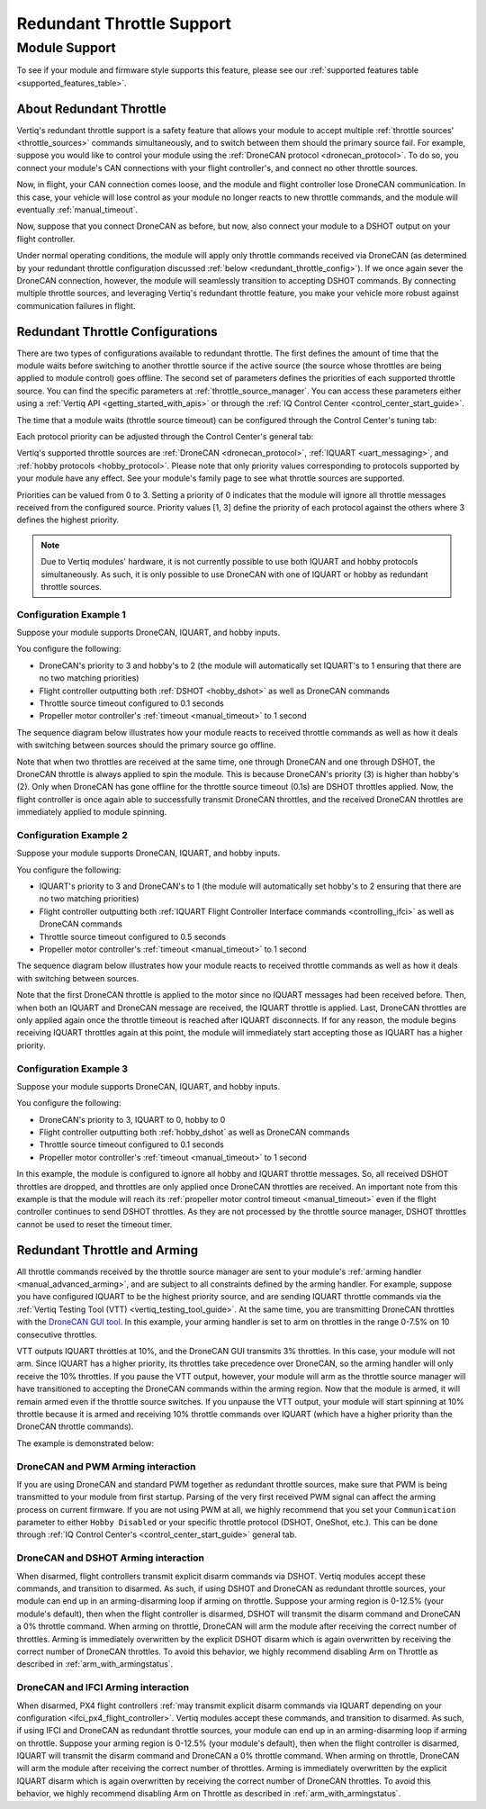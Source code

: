 .. _redundant_throttle_manual:

##############################
Redundant Throttle Support
##############################

Module Support
===============

To see if your module and firmware style supports this feature, please see our :ref:`supported features table <supported_features_table>`.

***************************
About Redundant Throttle
***************************

Vertiq's redundant throttle support is a safety feature that allows your module to accept multiple :ref:`throttle sources' <throttle_sources>` commands simultaneously, and to switch between them should 
the primary source fail. For example, suppose you would like to control your module using the :ref:`DroneCAN protocol <dronecan_protocol>`. To do so, you connect your module's 
CAN connections with your flight controller's, and connect no other throttle sources. 

.. image:: ../_static/manual_images/redundant_throttle/basic_can_connection.png
    :width: 50%

Now, in flight, your CAN connection comes loose, and the module and flight controller lose DroneCAN communication. In this case, your vehicle will lose control as your module no longer 
reacts to new throttle commands, and the module will eventually :ref:`manual_timeout`.

Now, suppose that you connect DroneCAN as before, but now, also connect your module to a DSHOT output on your flight controller.

.. image:: ../_static/manual_images/redundant_throttle/dshot_and_dronecan_connection.png
    :width: 50%

Under normal operating conditions, the module will apply only throttle commands received via DroneCAN (as determined by your redundant throttle configuration discussed :ref:`below <redundant_throttle_config>`). 
If we once again sever the DroneCAN connection, however, the module will seamlessly transition to accepting DSHOT commands. By connecting multiple throttle sources, and 
leveraging Vertiq's redundant throttle feature, you make your vehicle more robust against communication failures in flight.


.. _redundant_throttle_config:

***************************************
Redundant Throttle Configurations
***************************************

There are two types of configurations available to redundant throttle. The first defines the amount of time that the module waits before switching to another throttle 
source if the active source (the source whose throttles are being applied to module control) goes offline. The second set of parameters defines the priorities of each supported throttle source. You can find the specific parameters 
at :ref:`throttle_source_manager`. You can access these parameters either using a :ref:`Vertiq API <getting_started_with_apis>` or through the :ref:`IQ Control Center <control_center_start_guide>`. 

The time that a module waits (throttle source timeout) can be configured through the Control Center's tuning tab:

.. image:: ../_static/manual_images/redundant_throttle/throttle_source_to.png

Each protocol priority can be adjusted through the Control Center's general tab:

.. image:: ../_static/manual_images/redundant_throttle/control_center_params.png

Vertiq's supported throttle sources are :ref:`DroneCAN <dronecan_protocol>`, :ref:`IQUART <uart_messaging>`, and :ref:`hobby protocols <hobby_protocol>`. Please note that only priority values corresponding to protocols supported by 
your module have any effect. See your module's family page to see what throttle sources are supported.

Priorities can be valued from 0 to 3. Setting a priority of 0 indicates that the module will ignore all throttle messages received from the configured source. 
Priority values [1, 3] define the priority of each protocol against the others where 3 defines the highest priority.

.. note:: 
    Due to Vertiq modules' hardware, it is not currently possible to use both IQUART and hobby protocols simultaneously. As such, it is only possible to use DroneCAN with one of IQUART 
    or hobby as redundant throttle sources.

Configuration Example 1
##########################

Suppose your module supports DroneCAN, IQUART, and hobby inputs. 

You configure the following:

- DroneCAN's priority to 3 and hobby's to 2 (the module will automatically set IQUART's to 1 ensuring that there are no two matching priorities)
- Flight controller outputting both :ref:`DSHOT <hobby_dshot>` as well as DroneCAN commands
- Throttle source timeout configured to 0.1 seconds
- Propeller motor controller's :ref:`timeout <manual_timeout>` to 1 second

The sequence diagram below illustrates how your module reacts to received throttle commands as well as how it deals with switching between sources should the primary source go offline.

.. image:: ../_static/manual_images/redundant_throttle/dronecan_dshot_example.png
    :width: 50%

Note that when two throttles are received at the same time, one through DroneCAN and one through DSHOT, the DroneCAN throttle is always applied to spin the module. This is because DroneCAN's 
priority (3) is higher than hobby's (2). Only when DroneCAN has gone offline for the throttle source timeout (0.1s) are DSHOT throttles applied. Now, the flight controller is 
once again able to successfully transmit DroneCAN throttles, and the received DroneCAN throttles are immediately applied to module spinning.

Configuration Example 2
##########################

Suppose your module supports DroneCAN, IQUART, and hobby inputs. 

You configure the following:

- IQUART's priority to 3 and DroneCAN's to 1 (the module will automatically set hobby's to 2 ensuring that there are no two matching priorities)
- Flight controller outputting both :ref:`IQUART Flight Controller Interface commands <controlling_ifci>` as well as DroneCAN commands
- Throttle source timeout configured to 0.5 seconds
- Propeller motor controller's :ref:`timeout <manual_timeout>` to 1 second

The sequence diagram below illustrates how your module reacts to received throttle commands as well as how it deals with switching between sources.

.. image:: ../_static/manual_images/redundant_throttle/iquart_prio_example.png
    :width: 50%

Note that the first DroneCAN throttle is applied to the motor since no IQUART messages had been received before. Then, when both an IQUART and DroneCAN message are received, 
the IQUART throttle is applied. Last, DroneCAN throttles are only applied again once the throttle timeout is reached after IQUART disconnects. If for any reason, the module begins receiving 
IQUART throttles again at this point, the module will immediately start accepting those as IQUART has a higher priority.

Configuration Example 3
##########################

Suppose your module supports DroneCAN, IQUART, and hobby inputs. 

You configure the following:

- DroneCAN's priority to 3, IQUART to 0, hobby to 0
- Flight controller outputting both :ref:`hobby_dshot` as well as DroneCAN commands
- Throttle source timeout configured to 0.1 seconds
- Propeller motor controller's :ref:`timeout <manual_timeout>` to 1 second

.. image:: ../_static/manual_images/redundant_throttle/dshot_ignored_ex.png
    :width: 70%

In this example, the module is configured to ignore all hobby and IQUART throttle messages. So, all received DSHOT throttles are dropped, and throttles are only applied once DroneCAN 
throttles are received. An important note from this example is that the module will reach its :ref:`propeller motor control timeout <manual_timeout>` even if the 
flight controller continues to send DSHOT throttles. As they are not processed by the throttle source manager, DSHOT throttles cannot be used to reset the timeout timer.

.. _redundant_arming_interactions:

********************************
Redundant Throttle and Arming
********************************

All throttle commands received by the throttle source manager are sent to your module's :ref:`arming handler <manual_advanced_arming>`, and are subject to all constraints defined by the arming handler. 
For example, suppose you have configured IQUART to be the highest priority source, and are sending IQUART throttle commands via the :ref:`Vertiq Testing Tool (VTT) <vertiq_testing_tool_guide>`. At the same 
time, you are transmitting DroneCAN throttles with the `DroneCAN GUI tool <https://dronecan.github.io/GUI_Tool/Overview/>`_. In this example, your arming handler is set to arm on throttles in the range 0-7.5% on 10 
consecutive throttles.

VTT outputs IQUART throttles at 10%, and the DroneCAN GUI transmits 3% throttles. In this case, your module will not arm. Since IQUART has a higher priority, its throttles take 
precedence over DroneCAN, so the arming handler will only receive the 10% throttles. If you pause the VTT output, however, your module will arm as the throttle source manager will 
have transitioned to accepting the DroneCAN commands within the arming region. Now that the module is armed, it will remain armed even if the throttle source switches. If you unpause 
the VTT output, your module will start spinning at 10% throttle because it is armed and receiving 10% throttle commands over IQUART (which have a higher priority than the 
DroneCAN throttle commands).

The example is demonstrated below:

.. raw:: html

    <style type="text/css">
    .center_vid {   margin-left: auto;
                    margin-right: auto;
                    display: block;
                    width: 75%; 
                }
    </style>
    <video class='center_vid' controls><source src="../_static/manual_images/redundant_throttle/redundant_arming_example.mp4" type="video/mp4"></video>

DroneCAN and PWM Arming interaction
#######################################

If you are using DroneCAN and standard PWM together as redundant throttle sources, make sure that PWM is being transmitted to your module from first startup. Parsing of the very first 
received PWM signal can affect the arming process on current firmware. If you are not using PWM at all, we highly recommend that you set your ``Communication`` parameter to 
either ``Hobby Disabled`` or your specific throttle protocol (DSHOT, OneShot, etc.). This can be done through  :ref:`IQ Control Center's <control_center_start_guide>` general tab.

  .. image:: ../_static/control_center_pics/servo_getting_started/servo_comms_param.png


DroneCAN and DSHOT Arming interaction
#######################################

When disarmed, flight controllers transmit explicit disarm commands via DSHOT. Vertiq modules accept these commands, and transition to disarmed. As such, if using DSHOT and DroneCAN as 
redundant throttle sources, your module can end up in an arming-disarming loop if arming on throttle. Suppose your arming region is 0-12.5% (your module's default), then when the flight controller 
is disarmed, DSHOT will transmit the disarm command and DroneCAN a 0% throttle command. When arming on throttle, DroneCAN will arm the module after receiving the correct number of 
throttles. Arming is immediately overwritten by the explicit DSHOT disarm which is again overwritten by receiving the correct number of DroneCAN throttles. To avoid this behavior, 
we highly recommend disabling Arm on Throttle as described in :ref:`arm_with_armingstatus`.

DroneCAN and IFCI Arming interaction
#######################################

When disarmed, PX4 flight controllers :ref:`may transmit explicit disarm commands via IQUART depending on your configuration <ifci_px4_flight_controller>`. Vertiq modules accept these commands, and transition to disarmed. As such, if using IFCI and DroneCAN as 
redundant throttle sources, your module can end up in an arming-disarming loop if arming on throttle. Suppose your arming region is 0-12.5% (your module's default), then when the flight controller 
is disarmed, IQUART will transmit the disarm command and DroneCAN a 0% throttle command. When arming on throttle, DroneCAN will arm the module after receiving the correct number of 
throttles. Arming is immediately overwritten by the explicit IQUART disarm which is again overwritten by receiving the correct number of DroneCAN throttles. To avoid this behavior, 
we highly recommend disabling Arm on Throttle as described in :ref:`arm_with_armingstatus`.
